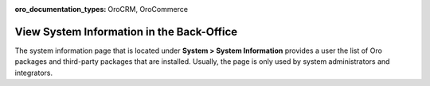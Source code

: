 :oro_documentation_types: OroCRM, OroCommerce

.. _system-information:

View System Information in the Back-Office
==========================================

The system information page that is located under **System > System Information** provides a user the list of Oro packages and third-party packages that are installed. Usually, the page is only used by system administrators and integrators.

